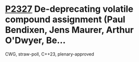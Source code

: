 * [[https://wg21.link/p2327][P2327]] De-deprecating volatile compound assignment (Paul Bendixen, Jens Maurer, Arthur O'Dwyer, Be...
:PROPERTIES:
:CUSTOM_ID: p2327-de-deprecating-volatile-compound-assignment-paul-bendixen-jens-maurer-arthur-odwyer-be
:END:
CWG, straw-poll, C++23, plenary-approved
